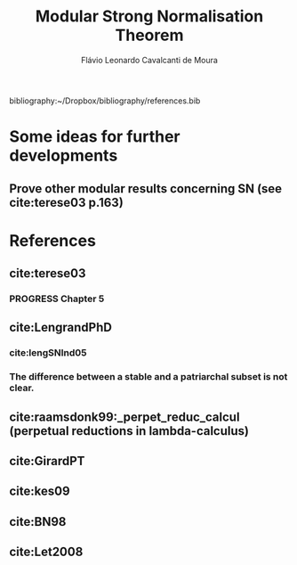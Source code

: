 #+TITLE: Modular Strong Normalisation Theorem
#+AUTHOR: Flávio Leonardo Cavalcanti de Moura
#+EMAIL: contato@flaviomoura.mat.br

#+STARTUP: overview
#+STARTUP: hidestars

#+latex_class: article
#+OPTIONS: toc:nil num:nil ^:nil author:t email:t date:nil

bibliography:~/Dropbox/bibliography/references.bib 

* Some ideas for further developments
** Prove other modular results concerning SN (see cite:terese03 p.163)
* References

** cite:terese03

*** PROGRESS Chapter 5

** cite:LengrandPhD 

*** cite:lengSNInd05

*** The difference between a stable and a patriarchal subset is not clear.

** cite:raamsdonk99:_perpet_reduc_calcul (perpetual reductions in lambda-calculus)
** cite:GirardPT 
** cite:kes09
** cite:BN98 
** cite:Let2008
